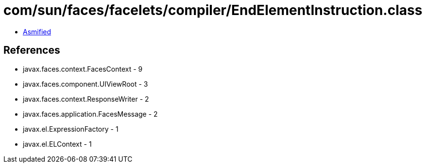 = com/sun/faces/facelets/compiler/EndElementInstruction.class

 - link:EndElementInstruction-asmified.java[Asmified]

== References

 - javax.faces.context.FacesContext - 9
 - javax.faces.component.UIViewRoot - 3
 - javax.faces.context.ResponseWriter - 2
 - javax.faces.application.FacesMessage - 2
 - javax.el.ExpressionFactory - 1
 - javax.el.ELContext - 1
